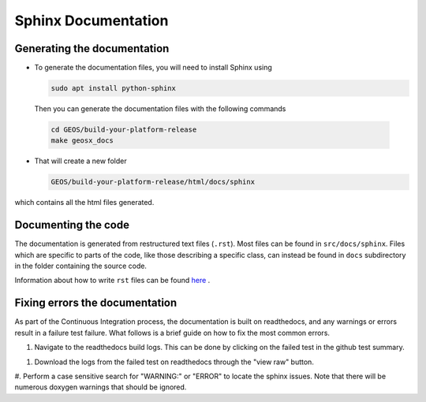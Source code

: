 ################################################################################
Sphinx Documentation
################################################################################

Generating the documentation
====================================

- To generate the documentation files, you will need to install Sphinx using

  .. code-block:: sh

   sudo apt install python-sphinx

  Then you can generate the documentation files with the following commands

 .. code-block:: sh

  cd GEOS/build-your-platform-release
  make geosx_docs

- That will create a new folder

  .. code-block:: sh

   GEOS/build-your-platform-release/html/docs/sphinx

which contains all the html files generated.

Documenting the code
====================================

The documentation is generated from restructured text files (``.rst``). Most files
can be found in ``src/docs/sphinx``. Files which are specific to parts of the code,
like those describing a specific class, can instead be found in ``docs`` subdirectory
in the folder containing the source code.

Information about how to write ``rst`` files can be found `here <https://www.sphinx-doc.org/en/master/usage/restructuredtext/basics.html>`_ .

Fixing errors the documentation
===============================
As part of the Continuous Integration process, the documentation is built on readthedocs, and any warnings or errors result in a failure test failure. 
What follows is a brief guide on how to fix the most common errors.

#. Navigate to the readthedocs build logs. This can be done by clicking on the failed test in the github test summary.

.. image:: githubtestsummary.png
   :width: 600

#. Download the logs from the failed test on readthedocs through the "view raw" button.

.. image:: readthedocsbuildsummary.png
   :width: 600

#. Perform a case sensitive search for "WARNING:" or "ERROR" to locate the sphinx issues. 
Note that there will be numerous doxygen warnings that should be ignored.